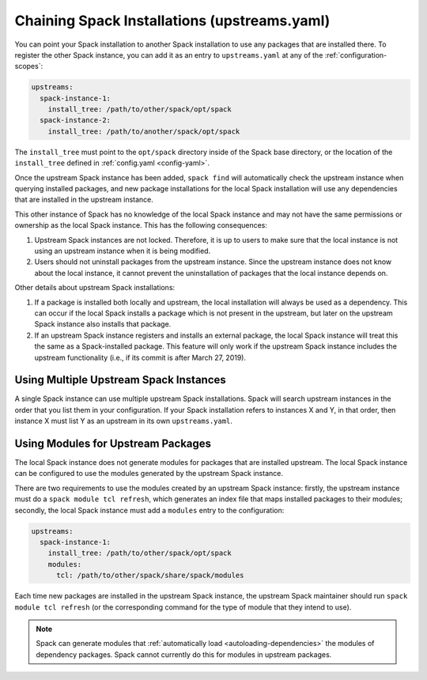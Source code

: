 .. Copyright Spack Project Developers. See COPYRIGHT file for details.

   SPDX-License-Identifier: (Apache-2.0 OR MIT)

.. meta::
   :description lang=en:
      Learn how to chain Spack installations by pointing one Spack instance to another to use its installed packages.

Chaining Spack Installations (upstreams.yaml)
=============================================

You can point your Spack installation to another Spack installation to use any packages that are installed there.
To register the other Spack instance, you can add it as an entry to ``upstreams.yaml`` at any of the :ref:`configuration-scopes`:

.. code-block:: yaml

  upstreams:
    spack-instance-1:
      install_tree: /path/to/other/spack/opt/spack
    spack-instance-2:
      install_tree: /path/to/another/spack/opt/spack

The ``install_tree`` must point to the ``opt/spack`` directory inside of the Spack base directory, or the location of the ``install_tree`` defined in :ref:`config.yaml <config-yaml>`.

Once the upstream Spack instance has been added, ``spack find`` will automatically check the upstream instance when querying installed packages, and new package installations for the local Spack installation will use any dependencies that are installed in the upstream instance.

This other instance of Spack has no knowledge of the local Spack instance and may not have the same permissions or ownership as the local Spack instance.
This has the following consequences:

#. Upstream Spack instances are not locked.
   Therefore, it is up to users to make sure that the local instance is not using an upstream instance when it is being modified.

#. Users should not uninstall packages from the upstream instance.
   Since the upstream instance does not know about the local instance, it cannot prevent the uninstallation of packages that the local instance depends on.

Other details about upstream Spack installations:

#. If a package is installed both locally and upstream, the local installation will always be used as a dependency.
   This can occur if the local Spack installs a package which is not present in the upstream, but later on the upstream Spack instance also installs that package.

#. If an upstream Spack instance registers and installs an external package, the local Spack instance will treat this the same as a Spack-installed package.
   This feature will only work if the upstream Spack instance includes the upstream functionality (i.e., if its commit is after March 27, 2019).

Using Multiple Upstream Spack Instances
---------------------------------------

A single Spack instance can use multiple upstream Spack installations.
Spack will search upstream instances in the order that you list them in your configuration.
If your Spack installation refers to instances X and Y, in that order, then instance X must list Y as an upstream in its own ``upstreams.yaml``.

Using Modules for Upstream Packages
-----------------------------------

The local Spack instance does not generate modules for packages that are installed upstream.
The local Spack instance can be configured to use the modules generated by the upstream Spack instance.

There are two requirements to use the modules created by an upstream Spack instance: firstly, the upstream instance must do a ``spack module tcl refresh``, which generates an index file that maps installed packages to their modules; secondly, the local Spack instance must add a ``modules`` entry to the configuration:

.. code-block:: yaml

  upstreams:
    spack-instance-1:
      install_tree: /path/to/other/spack/opt/spack
      modules:
        tcl: /path/to/other/spack/share/spack/modules

Each time new packages are installed in the upstream Spack instance, the upstream Spack maintainer should run ``spack module tcl refresh`` (or the corresponding command for the type of module that they intend to use).

.. note::

   Spack can generate modules that :ref:`automatically load <autoloading-dependencies>` the modules of dependency packages.
   Spack cannot currently do this for modules in upstream packages.
